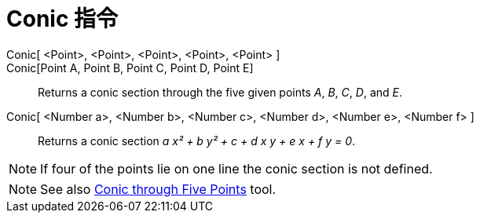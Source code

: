= Conic 指令
:page-en: commands/Conic
ifdef::env-github[:imagesdir: /zh/modules/ROOT/assets/images]

Conic[ <Point>, <Point>, <Point>, <Point>, <Point> ]::
Conic[Point A, Point B, Point C, Point D, Point E]::
  Returns a conic section through the five given points _A_, _B_, _C_, _D_, and _E_.
Conic[ <Number a>, <Number b>, <Number c>, <Number d>, <Number e>, <Number f> ]::
  Returns a conic section _a x² + b y² + c + d x y + e x + f y = 0_.

[NOTE]
====
If four of the points lie on one line the conic section is not defined.

====

[NOTE]
====
See also xref:/s_index_php?title=Conic_through_Five_Points_Tool_action=edit_redlink=1.adoc[Conic through Five
Points] tool.

====
